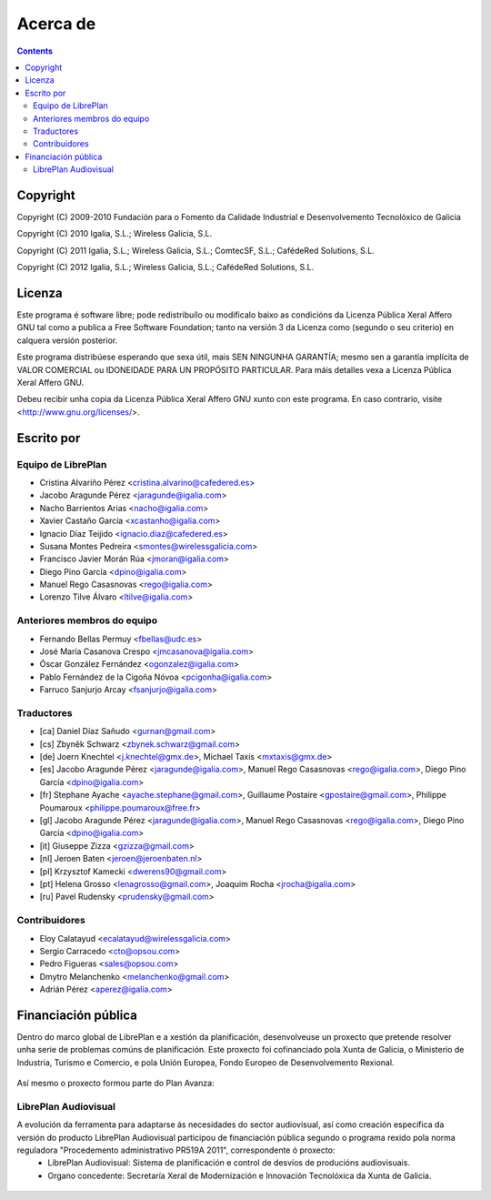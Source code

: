 Acerca de
#################

.. _acercade:
.. contents::


Copyright
=========

Copyright (C) 2009-2010 Fundación para o Fomento da Calidade Industrial e
Desenvolvemento Tecnolóxico de Galicia

Copyright (C) 2010 Igalia, S.L.; Wireless Galicia, S.L.

Copyright (C) 2011 Igalia, S.L.; Wireless Galicia, S.L.; ComtecSF, S.L.;
CafédeRed Solutions, S.L.

Copyright (C) 2012 Igalia, S.L.; Wireless Galicia, S.L.; CafédeRed Solutions,
S.L.


Licenza
================

Este programa é software libre; pode redistribuílo ou modificalo baixo as
condicións da Licenza Pública Xeral Affero GNU tal como a publica a Free
Software Foundation; tanto na versión 3 da Licenza como (segundo o seu
criterio) en calquera versión posterior.

Este programa distribúese esperando que sexa útil, mais SEN NINGUNHA GARANTÍA;
mesmo sen a garantía implícita de VALOR COMERCIAL ou IDONEIDADE PARA UN
PROPÓSITO PARTICULAR. Para máis detalles vexa a Licenza Pública Xeral Affero
GNU.

Debeu recibir unha copia da Licenza Pública Xeral Affero GNU xunto con este
programa. En caso contrario, visite <http://www.gnu.org/licenses/>.


Escrito por
================

Equipo de LibrePlan
-------------------

* Cristina Alvariño Pérez <cristina.alvarino@cafedered.es>
* Jacobo Aragunde Pérez <jaragunde@igalia.com>
* Nacho Barrientos Arias <nacho@igalia.com>
* Xavier Castaño García <xcastanho@igalia.com>
* Ignacio Díaz Teijido <ignacio.diaz@cafedered.es>
* Susana Montes Pedreira <smontes@wirelessgalicia.com>
* Francisco Javier Morán Rúa <jmoran@igalia.com>
* Diego Pino García <dpino@igalia.com>
* Manuel Rego Casasnovas <rego@igalia.com>
* Lorenzo Tilve Álvaro <ltilve@igalia.com>

Anteriores membros do equipo
----------------------------

* Fernando Bellas Permuy <fbellas@udc.es>
* José María Casanova Crespo <jmcasanova@igalia.com>
* Óscar González Fernández <ogonzalez@igalia.com>
* Pablo Fernández de la Cigoña Nóvoa <pcigonha@igalia.com>
* Farruco Sanjurjo Arcay <fsanjurjo@igalia.com>

Traductores
-----------

* [ca] Daniel Díaz Sañudo <gurnan@gmail.com>
* [cs] Zbyněk Schwarz <zbynek.schwarz@gmail.com>
* [de] Joern Knechtel <j.knechtel@gmx.de>,
  Michael Taxis <mxtaxis@gmx.de>
* [es] Jacobo Aragunde Pérez <jaragunde@igalia.com>,
  Manuel Rego Casasnovas <rego@igalia.com>,
  Diego Pino García <dpino@igalia.com>
* [fr] Stephane Ayache <ayache.stephane@gmail.com>,
  Guillaume Postaire <gpostaire@gmail.com>,
  Philippe Poumaroux <philippe.poumaroux@free.fr>
* [gl] Jacobo Aragunde Pérez <jaragunde@igalia.com>,
  Manuel Rego Casasnovas <rego@igalia.com>,
  Diego Pino García <dpino@igalia.com>
* [it] Giuseppe Zizza <gzizza@gmail.com>
* [nl] Jeroen Baten <jeroen@jeroenbaten.nl>
* [pl] Krzysztof Kamecki <dwerens90@gmail.com>
* [pt] Helena Grosso <lenagrosso@gmail.com>,
  Joaquim Rocha <jrocha@igalia.com>
* [ru] Pavel Rudensky <prudensky@gmail.com>

Contribuidores
--------------

* Eloy Calatayud <ecalatayud@wirelessgalicia.com>
* Sergio Carracedo <cto@opsou.com>
* Pedro Figueras <sales@opsou.com>
* Dmytro Melanchenko <melanchenko@gmail.com>
* Adrián Pérez <aperez@igalia.com>


Financiación pública
========================

Dentro do marco global de LibrePlan e a xestión da planificación, desenvolveuse un proxecto que pretende resolver unha serie de problemas comúns de planificación. Este proxecto foi cofinanciado pola Xunta de Galicia, o Ministerio de Industria, Turismo e Comercio, e pola Unión Europea, Fondo Europeo de Desenvolvemento Rexional.


.. figure:: images/logos.png
   :scale: 100

Así mesmo o proxecto formou parte do Plan Avanza:

.. figure:: images/avanza.gif
   :scale: 100

LibrePlan Audiovisual
----------------------

A evolución da ferramenta para adaptarse ás necesidades do sector audiovisual, así como creación específica da versión do producto LibrePlan Audiovisual participou de financiación pública segundo o programa rexido pola norma reguladora "Procedemento administrativo PR519A 2011", correspondente ó proxecto:
   * LibrePlan Audiovisual: Sistema de planificación e control de desvíos de producións audiovisuais.
   * Organo concedente: Secretaría Xeral de Modernización e Innovación Tecnolóxica da Xunta de Galicia.

.. figure:: images/logos_funding_audiovisual_about.png
   :scale: 100
